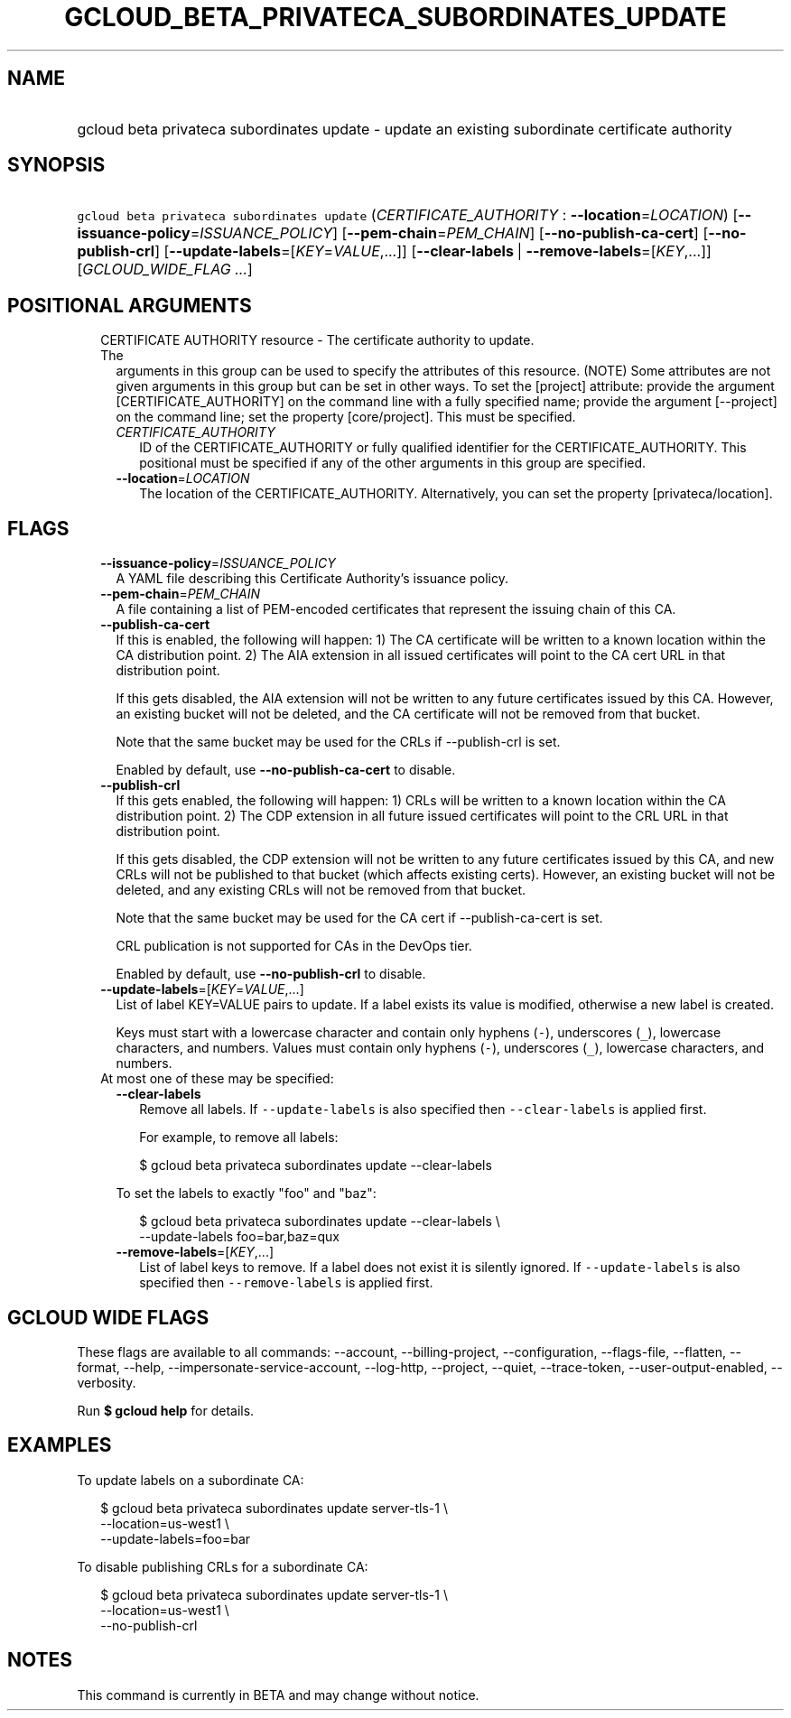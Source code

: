 
.TH "GCLOUD_BETA_PRIVATECA_SUBORDINATES_UPDATE" 1



.SH "NAME"
.HP
gcloud beta privateca subordinates update \- update an existing subordinate certificate authority



.SH "SYNOPSIS"
.HP
\f5gcloud beta privateca subordinates update\fR (\fICERTIFICATE_AUTHORITY\fR\ :\ \fB\-\-location\fR=\fILOCATION\fR) [\fB\-\-issuance\-policy\fR=\fIISSUANCE_POLICY\fR] [\fB\-\-pem\-chain\fR=\fIPEM_CHAIN\fR] [\fB\-\-no\-publish\-ca\-cert\fR] [\fB\-\-no\-publish\-crl\fR] [\fB\-\-update\-labels\fR=[\fIKEY\fR=\fIVALUE\fR,...]] [\fB\-\-clear\-labels\fR\ |\ \fB\-\-remove\-labels\fR=[\fIKEY\fR,...]] [\fIGCLOUD_WIDE_FLAG\ ...\fR]



.SH "POSITIONAL ARGUMENTS"

.RS 2m
.TP 2m

CERTIFICATE AUTHORITY resource \- The certificate authority to update. The
arguments in this group can be used to specify the attributes of this resource.
(NOTE) Some attributes are not given arguments in this group but can be set in
other ways. To set the [project] attribute: provide the argument
[CERTIFICATE_AUTHORITY] on the command line with a fully specified name; provide
the argument [\-\-project] on the command line; set the property [core/project].
This must be specified.

.RS 2m
.TP 2m
\fICERTIFICATE_AUTHORITY\fR
ID of the CERTIFICATE_AUTHORITY or fully qualified identifier for the
CERTIFICATE_AUTHORITY. This positional must be specified if any of the other
arguments in this group are specified.

.TP 2m
\fB\-\-location\fR=\fILOCATION\fR
The location of the CERTIFICATE_AUTHORITY. Alternatively, you can set the
property [privateca/location].


.RE
.RE
.sp

.SH "FLAGS"

.RS 2m
.TP 2m
\fB\-\-issuance\-policy\fR=\fIISSUANCE_POLICY\fR
A YAML file describing this Certificate Authority's issuance policy.

.TP 2m
\fB\-\-pem\-chain\fR=\fIPEM_CHAIN\fR
A file containing a list of PEM\-encoded certificates that represent the issuing
chain of this CA.

.TP 2m
\fB\-\-publish\-ca\-cert\fR
If this is enabled, the following will happen: 1) The CA certificate will be
written to a known location within the CA distribution point. 2) The AIA
extension in all issued certificates will point to the CA cert URL in that
distribution point.

If this gets disabled, the AIA extension will not be written to any future
certificates issued by this CA. However, an existing bucket will not be deleted,
and the CA certificate will not be removed from that bucket.

Note that the same bucket may be used for the CRLs if \-\-publish\-crl is set.

Enabled by default, use \fB\-\-no\-publish\-ca\-cert\fR to disable.

.TP 2m
\fB\-\-publish\-crl\fR
If this gets enabled, the following will happen: 1) CRLs will be written to a
known location within the CA distribution point. 2) The CDP extension in all
future issued certificates will point to the CRL URL in that distribution point.

If this gets disabled, the CDP extension will not be written to any future
certificates issued by this CA, and new CRLs will not be published to that
bucket (which affects existing certs). However, an existing bucket will not be
deleted, and any existing CRLs will not be removed from that bucket.

Note that the same bucket may be used for the CA cert if \-\-publish\-ca\-cert
is set.

CRL publication is not supported for CAs in the DevOps tier.

Enabled by default, use \fB\-\-no\-publish\-crl\fR to disable.

.TP 2m
\fB\-\-update\-labels\fR=[\fIKEY\fR=\fIVALUE\fR,...]
List of label KEY=VALUE pairs to update. If a label exists its value is
modified, otherwise a new label is created.

Keys must start with a lowercase character and contain only hyphens (\f5\-\fR),
underscores (\f5_\fR), lowercase characters, and numbers. Values must contain
only hyphens (\f5\-\fR), underscores (\f5_\fR), lowercase characters, and
numbers.

.TP 2m

At most one of these may be specified:

.RS 2m
.TP 2m
\fB\-\-clear\-labels\fR
Remove all labels. If \f5\-\-update\-labels\fR is also specified then
\f5\-\-clear\-labels\fR is applied first.

For example, to remove all labels:

.RS 2m
$ gcloud beta privateca subordinates update \-\-clear\-labels
.RE

To set the labels to exactly "foo" and "baz":

.RS 2m
$ gcloud beta privateca subordinates update \-\-clear\-labels \e
  \-\-update\-labels foo=bar,baz=qux
.RE

.TP 2m
\fB\-\-remove\-labels\fR=[\fIKEY\fR,...]
List of label keys to remove. If a label does not exist it is silently ignored.
If \f5\-\-update\-labels\fR is also specified then \f5\-\-remove\-labels\fR is
applied first.


.RE
.RE
.sp

.SH "GCLOUD WIDE FLAGS"

These flags are available to all commands: \-\-account, \-\-billing\-project,
\-\-configuration, \-\-flags\-file, \-\-flatten, \-\-format, \-\-help,
\-\-impersonate\-service\-account, \-\-log\-http, \-\-project, \-\-quiet,
\-\-trace\-token, \-\-user\-output\-enabled, \-\-verbosity.

Run \fB$ gcloud help\fR for details.



.SH "EXAMPLES"

To update labels on a subordinate CA:

.RS 2m
$ gcloud beta privateca subordinates update server\-tls\-1 \e
  \-\-location=us\-west1 \e
  \-\-update\-labels=foo=bar
.RE

To disable publishing CRLs for a subordinate CA:

.RS 2m
$ gcloud beta privateca subordinates update server\-tls\-1 \e
  \-\-location=us\-west1 \e
  \-\-no\-publish\-crl
.RE



.SH "NOTES"

This command is currently in BETA and may change without notice.

